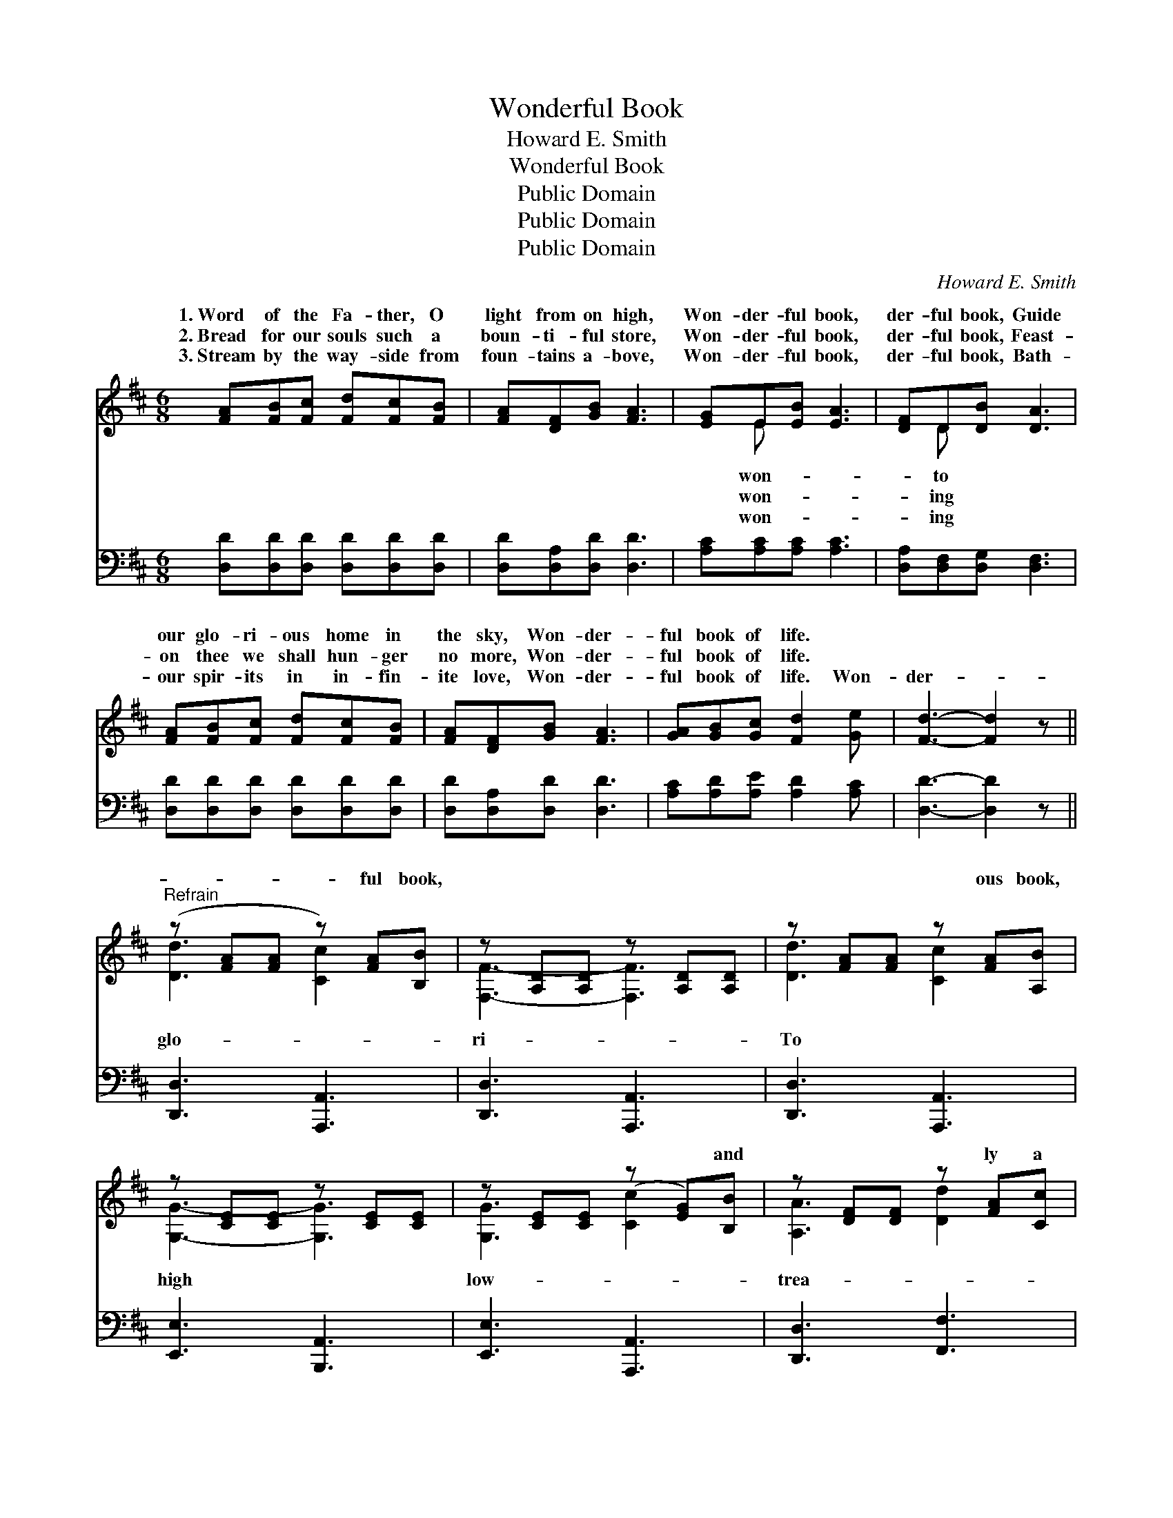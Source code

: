 X:1
T:Wonderful Book
T:Howard E. Smith
T:Wonderful Book
T:Public Domain
T:Public Domain
T:Public Domain
C:Howard E. Smith
Z:Public Domain
%%score ( 1 2 ) 3
L:1/8
M:6/8
K:D
V:1 treble 
V:2 treble 
V:3 bass 
V:1
 [FA][FB][Fc] [Fd][Fc][FB] | [FA][DF][GB] [FA]3 | [EG]E[EB] [EA]3 | [DF]D[DB] [DA]3 | %4
w: 1.~Word of the Fa- ther, O|light from on high,|Won- der- ful book,|der- ful book, Guide|
w: 2.~Bread for our souls such a|boun- ti- ful store,|Won- der- ful book,|der- ful book, Feast-|
w: 3.~Stream by the way- side from|foun- tains a- bove,|Won- der- ful book,|der- ful book, Bath-|
 [FA][FB][Fc] [Fd][Fc][FB] | [FA][DF][GB] [FA]3 | [GA][GB][Gc] [Fd]2 [Ge] | [Fd]3- [Fd]2 z || %8
w: our glo- ri- ous home in|the sky, Won- der-|ful book of life. *||
w: on thee we shall hun- ger|no more, Won- der-|ful book of life. *||
w: our spir- its in in- fin-|ite love, Won- der-|ful book of life. Won-|der- *|
"^Refrain" (z [FA][FA] z) [FA][B,B] | z [A,D][A,D] z [A,D][A,D] | z [FA][FA] z [FA][A,B] | %11
w: |||
w: |||
w: * * ful book,||* * ous book,|
 z [CE][CE] z [CE][CE] | z [CE][CE] (z [EG])[B,B] | z [DF][DF] z [FA][Cc] | %14
w: |||
w: |||
w: |* * * and|* * ly a|
 z [EG][EG] z [^GB][Dd] | z [EG][EG] z [EG][A,A] | z [FA][FA] z [FA][B,B] | %17
w: |||
w: |||
w: * * sure most|* * ly, A|* * el so|
 z [A,D][A,D] z [A,D][A,D] | z [FA][FA] z [FA][Dd] | z [GB][GB] z [GB][GB] | %20
w: |||
w: |||
w: |* * for all||
 z [GB][GB] z [GB][B,B] | z [DF][DF] z [FA][FA] | [EGd][EGd][EGd] [FAd]2 [EGc] | [DFAd]6 |] %24
w: ||||
w: ||||
w: * * of the|* * * ther,|* der- ful book of|life.|
V:2
 x6 | x6 | x E x4 | x D x4 | x6 | x6 | x6 | x6 || [Dd]3 [Cc]2 x | [F,F]3- [F,F]3 | [Dd]3 [Cc]2 x | %11
w: ||won-|to||||||||
w: ||won-|ing||||||||
w: ||won-|ing|||||glo- *|ri- *|To *|
 [G,G]3- [G,G]3 | [G,G]3 [Cc]2 x | [A,A]3 [Dd]2 x | [B,B]3 [Ee]2 x | [Cc]3 [B,B]2 x | %16
w: |||||
w: |||||
w: high *|low- *|trea- *|ho- *|jew- *|
 [Dd]3 [Cc]2 x | [F,F]3- [F,F]3 | [Dd]3 [Cc]2 x | [Ee]3 [Ee]3 | [Ee]3 [Dd]2 x | [A,A]3 [Dd]3 | x6 | %23
w: |||||||
w: |||||||
w: rare, *|balm *|care, *|Gift *|Fa- *|won- *||
 x6 |] %24
w: |
w: |
w: |
V:3
 [D,D][D,D][D,D] [D,D][D,D][D,D] | [D,D][D,A,][D,D] [D,D]3 | [A,C][A,C][A,C] [A,C]3 | %3
 [D,A,][D,F,][D,G,] [D,F,]3 | [D,D][D,D][D,D] [D,D][D,D][D,D] | [D,D][D,A,][D,D] [D,D]3 | %6
 [A,C][A,D][A,E] [A,D]2 [A,C] | [D,D]3- [D,D]2 z || [D,,D,]3 [A,,,A,,]3 | [D,,D,]3 [A,,,A,,]3 | %10
 [D,,D,]3 [A,,,A,,]3 | [E,,E,]3 [B,,,A,,]3 | [E,,E,]3 [A,,,A,,]3 | [D,,D,]3 [F,,F,]3 | %14
 [G,,G,]3 [E,,E,]3 | [A,,A,]3 [A,,,A,,]3 | [D,,D,]3 [A,,,A,,]3 | [D,,D,]3 [A,,,A,,]3 | %18
 [D,,D,]3 [F,,F,]3 | [G,,G,]3 [G,,,G,,]3 | [G,,G,]3 [G,,G,]3 | [A,,A,]3 [F,,F,]3 | %22
 [E,,E,]3 [A,,A,]2 [A,,A,] | [D,,D,]6 |] %24

